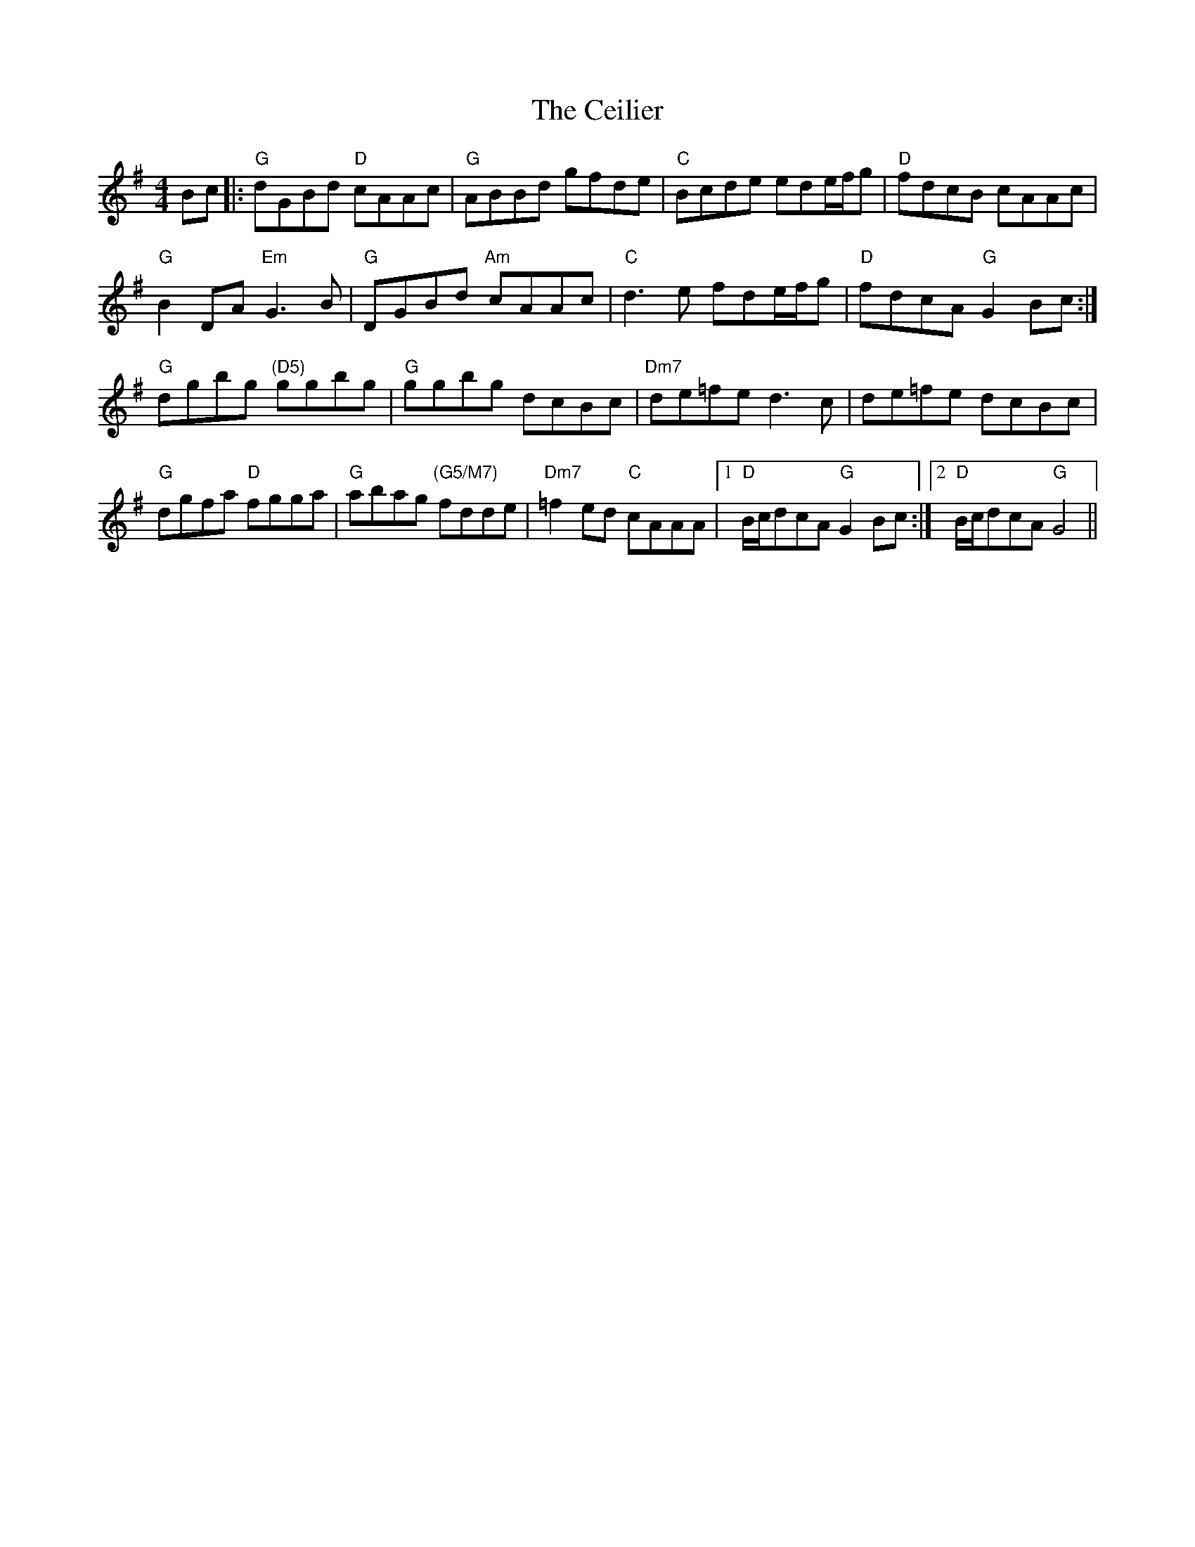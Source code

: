 X: 6663
T: Ceilier, The
R: reel
M: 4/4
K: Gmajor
Bc|:"G"dGBd "D"cAAc|"G"ABBd gfde|"C"Bcde ede/f/g|"D"fdcB cAAc|
"G"B2 DA "Em"G3B|"G"DGBd "Am"cAAc|"C"d3e fde/f/g|"D"fdcA "G"G2Bc:|
"G"dgbg "(D5)"ggbg|"G"ggbg dcBc|"Dm7"de=fe d3c|de=fe dcBc|
"G"dgfa "D"fgga|"G"abag "(G5/M7)"fdde|"Dm7"=f2 ed "C"cAAA|1 "D"B/c/dcA "G"G2 Bc:|2 "D"B/c/dcA "G"G4||

